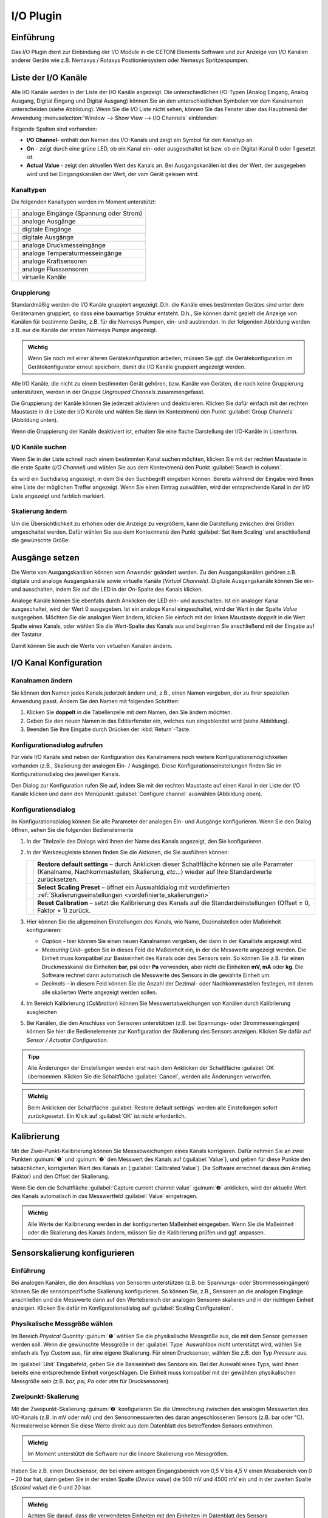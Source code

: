 I/O Plugin
===============

Einführung
----------

Das I/O Plugin dient zur Einbindung der I/O Module in die
CETONI Elements Software und zur Anzeige von I/O Kanälen anderer Geräte wie
z.B. Nemaxys / Rotaxys Positioniersystem oder Nemesys Spritzenpumpen.

.. image:: Pictures/10000201000001F6000001EFFBB551A475EADF72.png
   :alt: Liste der I/O Kanäle

Liste der I/O Kanäle 
---------------------

Alle I/O Kanäle werden in der Liste der I/O Kanäle angezeigt. Die
unterschiedlichen I/O-Typen (Analog Eingang, Analog Ausgang, Digital
Eingang und Digital Ausgang) können Sie an den unterschiedlichen
Symbolen vor dem Kanalnamen unterscheiden (siehe Abbildung). Wenn Sie
die I/O Liste nicht sehen, können Sie das Fenster über das Hauptmenü der
Anwendung :menuselection:`Window --> Show View --> I/O Channels` einblenden:

.. image:: Pictures/100002010000021B000000AB3B30B0CC6EFEE72A.png

Folgende Spalten sind vorhanden:

-  **I/O Channel**- enthält den Namen des I/O-Kanals und zeigt ein Symbol
   für den Kanaltyp an.
-  **On** - zeigt durch eine grüne LED, ob ein Kanal ein- oder
   ausgeschaltet ist bzw. ob ein Digital-Kanal 0 oder 1 gesetzt ist.
-  **Actual Value** - zeigt den aktuellen Wert des Kanals an. Bei
   Ausgangskanälen ist dies der Wert, der ausgegeben wird und bei
   Eingangskanälen der Wert, der vom Gerät gelesen wird.

Kanaltypen 
~~~~~~~~~~~

Die folgenden Kanaltypen werden im Moment unterstützt:

======== ======================================
|image1| analoge Eingänge (Spannung oder Strom)
|image2| analoge Ausgänge
|image3| digitale Eingänge
|image4| digitale Ausgänge
|image5| analoge Druckmesseingänge
|image6| analoge Temperaturmesseingänge
|image7| analoge Kraftsensoren
|image8| analoge Flusssensoren
|image9| virtuelle Kanäle
======== ======================================

Gruppierung
~~~~~~~~~~~

Standardmäßig werden die I/O Kanäle gruppiert angezeigt. D.h. die Kanäle
eines bestimmten Gerätes sind unter dem Gerätenamen gruppiert, so dass
eine baumartige Struktur entsteht. D.h., Sie können damit gezielt die
Anzeige von Kanälen für bestimmte Geräte, z.B. für die Nemesys Pumpen,
ein- und ausblenden. In der folgenden Abbildung werden z.B. nur die
Kanäle der ersten Nemesys Pumpe angezeigt.

.. admonition:: Wichtig
   :class: note

   Wenn Sie noch mit einer älteren            
   Gerätekonfiguration arbeiten, müssen Sie ggf. die       
   Gerätekonfiguration im Gerätekonfigurator erneut        
   speichern, damit die I/O Kanäle gruppiert angezeigt     
   werden. 

.. image:: Pictures/100002010000022A00000129BE2F20D0F3631291.png
   :alt: Gruppierung der I/O Kanäle

Alle I/O Kanäle, die nicht zu
einem bestimmten Gerät gehören, bzw. Kanäle von Geräten, die noch keine
Gruppierung unterstützen, werden in der Gruppe *Ungrouped Channels*
zusammengefasst.

.. image:: Pictures/1000020100000211000000EC8C1F3E3DFF5B05B5.png
   :alt: Ungrouped Channels

Die Gruppierung der Kanäle können Sie
jederzeit aktivieren und deaktivieren. Klicken Sie dafür einfach mit der
rechten Maustaste in die Liste der I/O Kanäle und wählen Sie dann im
Kontextmenü den Punkt :guilabel:`Group Channels` (Abbildung unten).

.. image:: Pictures/10000201000000BA0000009AEFB00DBBC09E8A96.png

Wenn die Gruppierung der Kanäle deaktiviert ist, erhalten Sie
eine flache Darstellung der I/O-Kanäle in Listenform.

.. image:: Pictures/10000201000002410000010956222D3E3459DF4B.png
   :alt: Anzeige der I/O Kanäle ohne Gruppierung

I/O Kanäle suchen
~~~~~~~~~~~~~~~~~~

Wenn Sie in der Liste schnell nach einem bestimmten Kanal suchen
möchten, klicken Sie mit der rechten Maustaste in die erste Spalte (*I/O
Channel*) und wählen Sie aus dem Kontextmenü den Punkt :guilabel:`Search in column`.

.. image:: Pictures/1000000000000164000000B8F8746536D6C09088.png

Es wird ein Suchdialog angezeigt, in dem Sie den Suchbegriff
eingeben können. Bereits während der Eingabe wird Ihnen eine Liste der
möglichen Treffer angezeigt. Wenn Sie einen Eintrag auswählen, wird der
entsprechende Kanal in der I/O Liste angezeigt und farblich markiert.

Skalierung ändern
~~~~~~~~~~~~~~~~~

Um die Übersichtlichkeit zu erhöhen oder die Anzeige zu vergrößern, kann
die Darstellung zwischen drei Größen umgeschaltet werden. Dafür wählen
Sie aus dem Kontextmenü den Punkt :guilabel:`Set Item Scaling` und anschließend
die gewünschte Größe:

.. image:: Pictures/100002010000022B000001231C920F293849CD41.png
   :alt: Skalierung der Darstellung ändern

Ausgänge setzen
---------------

Die Werte von Ausgangskanälen können vom Anwender geändert werden. Zu
den Ausgangskanälen gehören z.B. digitale und analoge Ausgangskanäle
sowie virtuelle Kanäle (*Virtual Channels)*. Digitale Ausgangskanäle
können Sie ein- und ausschalten, indem Sie auf die LED in der *On*-Spalte
des Kanals klicken.

.. image:: Pictures/10000201000001F1000000B04F8C214E5ED6F298.png
   :alt: Digitale Ausgangskanäle ein- und ausschalten

Analoge Kanäle können Sie ebenfalls durch Anklicken der LED ein- und
ausschalten. Ist ein analoger Kanal ausgeschaltet, wird der Wert 0
ausgegeben. Ist ein analoge Kanal eingeschaltet, wird der Wert in der
Spalte *Value* ausgegeben. Möchten Sie die analogen Wert ändern, klicken
Sie einfach mit der linken Maustaste doppelt in die Wert Spalte eines
Kanals, oder wählen Sie die Wert-Spalte des Kanals aus und beginnen Sie
anschließend mit der Eingabe auf der Tastatur.

.. image:: Pictures/10000201000001F1000000B76EDE046BAAE032A0.png
   :alt: Werte von analogen Ausgangskanälen ändern

Damit können Sie auch die Werte von virtuellen Kanälen ändern.

I/O Kanal Konfiguration
-----------------------

Kanalnamen ändern
~~~~~~~~~~~~~~~~~

Sie können den Namen jedes Kanals jederzeit ändern und, z.B., einen
Namen vergeben, der zu Ihrer speziellen Anwendung passt. Ändern Sie den
Namen mit folgenden Schritten:

.. rst-class:: steps

1. Klicken Sie **doppelt** in die Tabellenzelle mit dem Namen, den Sie
   ändern möchten.
2. Geben Sie den neuen Namen in das Editierfenster ein, welches nun
   eingeblendet wird (siehe Abbildung).
3. Beenden Sie Ihre Eingabe durch Drücken der :kbd:`Return`-Taste.

.. image:: Pictures/1000020100000210000000CFEE86A61E8D9261A1.png
   :alt: Kanalnamen ändern

Konfigurationsdialog aufrufen
~~~~~~~~~~~~~~~~~~~~~~~~~~~~~~

Für viele I/O Kanäle sind neben der Konfiguration des Kanalnamens noch
weitere Konfigurationsmöglichkeiten vorhanden (z.B., Skalierung der
analogen Ein- / Ausgänge). Diese Konfigurationseinstellungen finden Sie
im Konfigurationsdialog des jeweiligen Kanals.

.. image:: Pictures/1000020100000210000000E26A44508AB4B23B66.png
   :alt: Kanalkonfiguration aufrufen

Den Dialog zur Konfiguration
rufen Sie auf, indem Sie mit der rechten Maustaste auf einen Kanal in
der Liste der I/O Kanäle klicken und dann den Menüpunkt :guilabel:`Configure channel` 
auswählen (Abbildung oben).

Konfigurationsdialog
~~~~~~~~~~~~~~~~~~~~

Im Konfigurationsdialog können Sie alle Parameter der analogen Ein- und
Ausgänge konfigurieren. Wenn Sie den Dialog öffnen, sehen Sie die
folgenden Bedienelemente

.. image:: Pictures/1000020100000212000001862DB8297006D93319.png
   :alt: I/O Kanal Konfiguration

.. rst-class:: guinums

#. In der Titelzeile des Dialogs wird Ihnen der Name des Kanals
   angezeigt, den Sie konfigurieren.
#. In der Werkzeugleiste können finden Sie die Aktionen, die Sie
   ausführen können:

   +-----------+---------------------------------------------------------------+
   | |image21| | **Restore default settings** – durch Anklicken dieser         |
   |           | Schaltfläche können sie alle Parameter (Kanalname,            |
   |           | Nachkommastellen, Skalierung, *etc*...) wieder auf Ihre       |
   |           | Standardwerte zurücksetzen.                                   |
   +-----------+---------------------------------------------------------------+
   | |image22| | **Select Scaling Preset** – öffnet ein Auswahldialog mit      |
   |           | vordefinierten :ref:`Skalierungseinstellungen                 |
   |           | <vordefinierte_skalierungen>`                                 |
   +-----------+---------------------------------------------------------------+
   | |image23| | **Reset Calibration** – setzt die Kalibrierung des Kanals     |
   |           | auf die Standardeinstellungen (Offset = 0, Faktor = 1)        |
   |           | zurück.                                                       |
   +-----------+---------------------------------------------------------------+

#. Hier können Sie die allgemeinen Einstellungen des Kanals, wie Name,
   Dezimalstellen oder Maßeinheit konfigurieren:

   -  *Caption* - hier können Sie einen neuen Kanalnamen vergeben, der
      dann in der Kanalliste angezeigt wird.
   -  *Measuring Unit*– geben Sie in dieses Feld die Maßeinheit ein, in
      der die Messwerte angezeigt werden. Die Einheit muss kompatibel
      zur Basiseinheit des Kanals oder des Sensors sein. So können Sie
      z.B. für einen Druckmesskanal die Einheiten **bar, psi** oder
      **Pa** verwenden, aber nicht die Einheiten **mV, mA** oder
      **kg**. Die Software rechnet dann automatisch die Messwerte des
      Sensors in die gewählte Einheit um.
   -  *Decimals* – in diesem Feld können Sie die Anzahl der Dezimal-
      oder Nachkommastellen festlegen, mit denen alle skalierten Werte
      angezeigt werden sollen.

#. Im Bereich Kalibrierung (*Calibration*) können Sie
   Messwertabweichungen von Kanälen durch Kalibrierung ausgleichen
#. Bei Kanälen, die den Anschluss von Sensoren unterstützen (z.B. bei
   Spannungs- oder Strommesseingängen) können Sie hier die
   Bedienelemente zur Konfiguration der Skalierung des
   Sensors anzeigen. Klicken Sie dafür auf *Sensor / Actuator
   Configuration.*

.. admonition:: Tipp
   :class: tip

   Alle Änderungen der Einstellungen werden erst 
   nach dem Anklicken der Schaltfläche :guilabel:`OK` übernommen.  
   Klicken Sie die Schaltfläche :guilabel:`Cancel`, werden alle    
   Änderungen verworfen. 

.. admonition:: Wichtig
   :class: note

   Beim Anklicken der Schaltfläche :guilabel:`Restore default settings` 
   werden alle Einstellungen sofort     
   zurückgesetzt. Ein Klick auf :guilabel:`OK` ist nicht           
   erforderlich.  


Kalibrierung
------------

Mit der Zwei-Punkt-Kalibrierung können Sie Messabweichungen eines Kanals
korrigieren. Dafür nehmen Sie an zwei Punkten :guinum:`❶` und :guinum:`❷` den Messwert des
Kanals auf (:guilabel:`Value`), und geben für diese Punkte den tatsächlichen,
korrigierten Wert des Kanals an (:guilabel:`Calibrated Value`). Die Software
errechnet daraus den Anstieg (Faktor) und den Offset der Skalierung.

Wenn Sie den die Schaltfläche :guilabel:`Capture current channel value` :guinum:`❸`
anklicken, wird der aktuelle Wert des Kanals automatisch in das
Messwertfeld :guilabel:`Value` eingetragen.

.. image:: Pictures/100002010000024C000000FE0348D163BBF02B8A.png
   :alt: Kalibrierung I/O Kanal

.. admonition:: Wichtig
   :class: note

   Alle Werte der Kalibrierung werden in der  
   konfigurierten Maßeinheit eingegeben. Wenn Sie die      
   Maßeinheit oder die Skalierung des Kanals ändern,       
   müssen Sie die Kalibrierung prüfen und ggf. anpassen.   


Sensorskalierung konfigurieren
------------------------------

Einführung
~~~~~~~~~~

Bei analogen Kanälen, die den Anschluss von Sensoren unterstützen (z.B.
bei Spannungs- oder Strommesseingängen) können Sie die sensorspezifische
Skalierung konfigurieren. So können Sie, z.B., Sensoren an die analogen
Eingänge anschließen und die Messwerte dann auf den Wertebereich der
analogen Sensoren skalieren und in der richtigen Einheit anzeigen.
Klicken Sie dafür im Konfigurationsdialog auf :guilabel:`Scaling Configuration`.

.. image:: Pictures/10000201000002B700000137795168A3F5C0861B.png
   :alt: Konfiguration der Skalierungsparameter

Physikalische Messgröße wählen
~~~~~~~~~~~~~~~~~~~~~~~~~~~~~~~

Im Bereich *Physical Quantity* :guinum:`❶` wählen Sie die physikalische Messgröße
aus, die mit dem Sensor gemessen werden soll. Wenn die gewünschte
Messgröße in der :guilabel:`Type` Auswahlbox nicht unterstützt wird, wählen Sie
einfach als Typ *Custom* aus, für eine eigene Skalierung. Für einen
Drucksensor, wählen Sie z.B. den Typ *Pressure* aus.

Im :guilabel:`Unit` Eingabefeld, geben Sie die Basiseinheit des Sensors ein. Bei
der Auswahl eines Typs, wird Ihnen bereits eine entsprechende Einheit
vorgeschlagen. Die Einheit muss kompatibel mit der gewählten
physikalischen Messgröße sein (z.B. *bar, psi, Pa* oder *atm* für
Drucksensoren).

Zweipunkt-Skalierung
~~~~~~~~~~~~~~~~~~~~

Mit der Zweipunkt-Skalierung :guinum:`❷` konfigurieren Sie die Umrechnung zwischen
den analogen Messwerten des I/O-Kanals (z.B. in mV oder mA) und den
Sensormesswerten des daran angeschlossenen Sensors (z.B. bar oder °C).
Normalerweise können Sie diese Werte direkt aus dem Datenblatt des
betreffenden Sensors entnehmen.

.. admonition:: Wichtig
   :class: note

   Im Moment unterstützt die Software nur die  lineare Skalierung von Messgrößen.

Haben Sie z.B. einen Drucksensor, der bei einem anlogen Eingangsbereich
von 0,5 V bis 4,5 V einen Messbereich von 0 – 20 bar hat, dann geben Sie
in der ersten Spalte (*Device value*) die 500 mV und 4500 mV ein und in
der zweiten Spalte (*Scaled value*) die 0 und 20 bar.

.. admonition:: Wichtig
   :class: note

   Achten Sie darauf, dass die verwendeten    
   Einheiten mit den Einheiten im Datenblatt des Sensors   
   übereinstimmen. 


Limits
~~~~~~

Im Bereich *Limits* :guinum:`❸` legen Sie den Messbereich des Sensors fest. In
vielen Fällen stimmt dieser Bereich mit dem Bereich überein, den Sie in
der Zweipunkt-Skalierung verwenden. Deshalb werden die Werte bei der
Änderung der Zweipunktskalierung automatisch in den Bereich Limits
übernommen. Hier können Sie den Wertebereich nachträglich noch weiter
einschränken oder ändern.

.. admonition:: Wichtig
   :class: note

   Durch Klicken auf :guilabel:`estore default settings` werden alle Parameter 
   sofort auf ihre ursprüngliche Einstellung zurückgesetzt. Das Klicken auf 
   :guilabel:`OK` ist nicht erforderlich.  


Anwenderspezifische Skalierungen
~~~~~~~~~~~~~~~~~~~~~~~~~~~~~~~~

Wenn Sie einen Sensor verwenden, der in der :guilabel:`Type` Auswahlbox noch nicht
unterstützt wird, dann wählen Sie einfach den Sensortyp :guilabel:`Custom` :guinum:`❶` aus.
In diesem Fall wird das Eingabefeld *Measuring unit* :guinum:`❷` ausgegraut, da
keine automatische Einheitenumrechnung mehr möglich ist.

.. image:: Pictures/1000020100000293000001A7CF54CF7D61FB34F6.png
   :alt: Anwenderspezifische Skalierung

.. _vordefinierte_skalierungen:

Vordefinierte Skalierungen - Scaling Presets
---------------------------------------------

Einige analoge Ein- und Ausgangskanäle bieten die Wahl vordefinierter
Skalierungseinstellungen. Diese beinhalten Drucksensor-Konfigurationen für die 
Analogeingänge der Nemesys Spritzenpumpengeräte.

.. admonition:: Wichtig
   :class: note

   Nicht alle Kanäle verfügen über            
   vordefinierte Skalierungseinstellungen, so dass der     
   Menüpunkt :guilabel:`Select scaling preset` nur bei einigen       
   Kanälen vorhanden ist.

.. image:: Pictures/10000201000002010000010D504DB5DF96F402B1.png
   :alt: Auswahl vordefinierter Konfigurationen


Um eine vordefinierte Konfiguration zu übernehmen, klicken Sie mit der rechten 
Maustaste auf den entsprechenden Analogkanal, um das Kontextmenü anzuzeigen 
(siehe Abbildung unten). Wählen Sie :guilabel:`Select scaling preset`.
s erscheint ein Dialog mit einer Auswahl von Skalierungsvoreinstellungen (siehe Abbildung unten).
Wählen Sie die gewünschte Voreinstellung und bestätigen Sie Ihre Wahl mit einem 
Linksklick auf :guilabel:`OK`.

.. image:: Pictures/100000000000022D0000015CEA4C9E2A9528BEA1.png
   :alt: Zurücksetzen auf Standardskalierung

Um die Standardeinstellungen wiederherzustellen Kanaleinstellungen wiederherzustellen, 
klicken Sie einfach auf den Menüpunkt :guilabel:`Restore default settings` im 
Kontextmenü des Kanals (siehe Abbildung unten).   

.. image:: Pictures/1000020100000210000000E26F7EC82ABD40B5A3.png


Virtuelle Kanäle (Virtual Channels)
-----------------------------------

Virtuellen Kanal anlegen
~~~~~~~~~~~~~~~~~~~~~~~~

Die Software ermöglicht das Anlegen von virtuellen I/O Kanälen. Diese
Kanäle sind keinem physischen I/O-Gerät zugeordnet, sondern eine Art
Wertespeicher. Sie können die virtuellen Kanäle mit Werten beschreiben
und diese Auslesen – genau wie bei einem Speicher. Mit Hilfe dieser
Kanäle, können Sie z.B. berechnete Werte aus einem CETONI Elements Script
im grafischen Logger anzeigen. Sie müssen nur den Kanal anlegen, im
Logger den Kanal hinzufügen, und können dann Werte aus dem Script in den
Kanal schreiben.

Um einen virtuellen Kanal anzulegen, klicken Sie mit der rechten
Maustaste in die I/O Kanalliste und wählen den Punkt :guilabel:`Create virtual channel`.

.. image:: Pictures/100002010000023A00000102ED9CC097AC4CA17D.png
   :alt: Virtuelle Kanäle anlegen

Es wird dann ein virtueller
Kanal hinzugefügt und Sie können den Kanal nun weiter konfigurieren –
z.B. den Kanalnamen ändern. Wenn die Gruppierung von Kanälen aktiv ist,
werden alle virtuellen Kanäle in der Gruppe *Virtual Channels*
zusammengefasst und beim Anlegen dort eingefügt.

.. image:: Pictures/10000201000001EB000000BFAE47483A07671078.png
   :alt: Gruppe mit virtuellen Kanälen

Wenn die Gruppierung von
Kanälen deaktiviert ist, wird der neu erstellte virtuelle Kanal am Ender
der Liste eingefügt.

Zugriff auf virtuelle Kanäle aus Scriptprogrammen
~~~~~~~~~~~~~~~~~~~~~~~~~~~~~~~~~~~~~~~~~~~~~~~~~

Um auf die virtuellen Kanäle aus Scriptprogrammen heraus zuzugreifen
(Werte zu lesen und zu schreiben), können Sie die Funktionen aus der
Kategorie :ref:`Gerätefunktionen<gerätefunktionen>` verwenden.

.. image:: Pictures/100002010000010B000000720E021D287C297538.png
   :alt: Virtuelle Kanäle schreiben und lesen

Virtuelle Kanäle löschen
~~~~~~~~~~~~~~~~~~~~~~~~~~

Zum Löschen eines virtuellen Kanals, klicken Sie mit der rechten
Maustaste auf den Kanal, und wählen dann aus dem Kontextmenü den
Menüpunkt :guilabel:`Delete virtual channel` (Abbildung unten).

.. image:: Pictures/10000000000001E8000000D1A8C8F0B61AD24CD2.png
   :alt: Virtuelle Kanäle löschen


I/O Script-Funktionen 
-----------------------

Einführung
~~~~~~~~~~

Das I/O Plugin enthält Script-Funktionen zum Schalten der digitalen
Ausgänge und zum Setzten von Ausgangswerten der analogen Ausgänge.

.. image:: Pictures/1000020100000123000000778D7426E56265EAC3.png
   :alt: I/O Script-Funktionen

Funktion Digitalausgang setzen - *Set Digital Out* 
~~~~~~~~~~~~~~~~~~~~~~~~~~~~~~~~~~~~~~~~~~~~~~~~~~~

.. image:: Pictures/1000064300003505000035054FDB6D797453998C.svg
   :width: 60
   :align: left

Verwenden Sie diese Funktion zum Setzen bzw. Löschen eines
Digitalausgangs aus einem Script heraus. Wählen Sie im
Konfigurationsbereich der Funktion den digitalen Kanal aus und stellen
Sie dann den gewünschten Ausgangswert ein.

|

Funktion Analogausgang setzen - *Set Analog Out* 
~~~~~~~~~~~~~~~~~~~~~~~~~~~~~~~~~~~~~~~~~~~~~~~~~

.. image:: Pictures/10000F0E00003505000035054CE4E2663723FE52.svg
   :width: 60
   :align: left

Mit dieser Funktion können Sie aus einem Script heraus einen
Wert auf einen analogen Ausgangskanal schreiben. Wählen Sie dafür im
Konfigurationsbereich den analogen Kanal aus und konfigurieren Sie dann
den analogen Ausgangswert, der später beim Ausführen der Funktion
gesetzt werden soll.

Diese Funktion unterstützt die Verwendung von Variablen. D.h., im Feld
:guilabel:`Value` können Sie, statt eines Wertes, den Namen einer Variablen
eintragen, die den analogen Ausgangswert zur Laufzeit des Scripts
enthält (siehe Abbildung unten). Diese Variable kann dann anschließend für 
Berechnungen oder zur Ausführung von wertbezogenen Funktionen verwendet werden.

.. image:: Pictures/1000020100000218000000BA59FD4FDF9E3D6F7B.png
   :alt: Set Analog Out Scriptkonfiguration


Unterstützte Beckhoff I/O-Module
---------------------------------

Das I/O-Plugin unterstützt das modulare CETONI QmixIO-B-Modul.

.. image:: Pictures/QmixIO-B_IO-Module.jpg

Die folgende Liste zeigt alle Beckhoff Bussysteme, die von der Software 
unterstützt werden:

Digitale Eingangsterminals
~~~~~~~~~~~~~~~~~~~~~~~~~~~~~~~~

.. image:: Pictures/dig_in.svg
   :width: 60
   :align: left

Die Software sollte mit allen 
`KL1xxx <https://www.beckhoff.com/en-en/products/i-o/bus-terminals/kl1xxx-digital-input/>`_ 
digitalen Eingangsklemmen funktionieren. Die folgenden Klemmen wurden bereits mit dem 
dem I/O-Plugin getestet.   

|

.. list-table::
   :widths: 25 75
   :header-rows: 1

   * - Terminal ID
     - Beschreibung
   * - `KL1104 <https://www.beckhoff.com/en-en/products/i-o/bus-terminals/kl1xxx-digital-input/kl1104.html>`_
     - 4-Kanal-Digitaleingang 24 V DC, 3 ms, 2-/3-Leiteranschluss
   * - `KL1124 <https://www.beckhoff.com/en-en/products/i-o/bus-terminals/kl1xxx-digital-input/kl1124.html>`_
     - 4-Kanal-Digitaleingang 5 V DC
   * - `KL1404 <https://www.beckhoff.com/en-en/products/i-o/bus-terminals/kl1xxx-digital-input/kl1404.html>`_
     - 4-Kanal-Digitaleingang 24 V DC
   * - `KL1408 <https://www.beckhoff.com/en-en/products/i-o/bus-terminals/kl1xxx-digital-input/kl1408.html>`_
     - 8-Kanal-Digitaleingang 24 V DC
   * - `KL1862 <https://www.beckhoff.com/en-en/products/i-o/bus-terminals/kl1xxx-digital-input/kl1862.html>`_
     - 16-Kanal-Digitaleingang 24 V DC, 3 ms, Flachbandkabelanschluss


Digitale Ausgangsterminals
~~~~~~~~~~~~~~~~~~~~~~~~~~~~~~~~

.. image:: Pictures/dig_out.svg
   :width: 60
   :align: left

Die Software sollte mit allen 
`KL2xxx <https://www.beckhoff.com/en-en/products/i-o/bus-terminals/kl2xxx-digital-output/>`_ 
digitalen Ausgangsklemmen funktionieren. Die folgenden Klemmen wurden bereits 
mit dem dem I/O-Plugin getestet.  

|

.. list-table::
   :widths: 25 75
   :header-rows: 1

   * - Terminal ID
     - Beschreibung
   * - `KL2012 <https://www.beckhoff.com/en-en/products/i-o/bus-terminals/kl2xxx-digital-output/kl2012.html>`_
     - 2-Kanal-Digitalausgang, 24 V DC, 0,5 A
   * - `KL2022 <https://www.beckhoff.com/en-en/products/i-o/bus-terminals/kl2xxx-digital-output/kl2022.html>`_
     - 2-Kanal-Digitalausgang, 24 V DC, 2 A
   * - `KL2114 <https://www.beckhoff.com/en-en/products/i-o/bus-terminals/kl2xxx-digital-output/kl2114.html>`_
     - 4-Kanal-Digitalausgang, 24 VDC
   * - `KL2124 <https://www.beckhoff.com/en-en/products/i-o/bus-terminals/kl2xxx-digital-output/kl2124.html>`_
     - 4-Kanal-Digitalausgang, 5 V DC
   * - `KL2404 <https://www.beckhoff.com/en-en/products/i-o/bus-terminals/kl2xxx-digital-output/kl2404.html>`_
     - 4-Kanal-Digitalausgang, 24 V DC, 0,5 A, 2-Leiter-Anschluss
   * - `KL2408 <https://www.beckhoff.com/en-en/products/i-o/bus-terminals/kl2xxx-digital-output/kl2408.html>`_
     - 8-Kanal-Digitalausgang, 24 V DC, 0,5 A, 2-Leiter-Anschluss
   * - `KL2442 <https://www.beckhoff.com/en-en/products/i-o/bus-terminals/kl2xxx-digital-output/kl2442.html>`_
     - 2 Kanal Digitalausgang, 24 V DC, 2 x 4 A/1 x 8 A
   * - `KL2612 <https://www.beckhoff.com/en-en/products/i-o/bus-terminals/kl2xxx-digital-output/kl2612.html>`_
     - 2-Kanal-Relaisausgang, 125 V AC/30 V DC
   * - `KL2634 <https://www.beckhoff.com/en-en/products/i-o/bus-terminals/kl2xxx-digital-output/kl2634.html>`_
     - 4-Kanal-Relaisausgang, 250 V AC/30 V DC
   * - `KL2808 <https://www.beckhoff.com/en-en/products/i-o/bus-terminals/kl2xxx-digital-output/kl2808.html>`_
     - 8-Kanal-Digitalausgang, 24V, 0,5 A
   * - `KL2872 <https://www.beckhoff.com/en-en/products/i-o/bus-terminals/kl2xxx-digital-output/kl2872.html>`_
     - 16-Kanal-Digitalausgang, 24V, 0,5 A, Flachbandkabel


Analoge Eingangsterminals
~~~~~~~~~~~~~~~~~~~~~~~~~~~

.. image:: Pictures/analog_in.svg
   :width: 60
   :align: left

Die folgenden analogen Eingangsterminals werden vom E/A-Plugin unterstützt:

|
|

.. list-table::
   :widths: 25 75
   :header-rows: 1

   * - Terminal ID
     - Beschreibung
   * - `KL3021 <https://www.beckhoff.com/en-en/products/i-o/bus-terminals/kl3xxx-analog-input/kl3021.html>`_
     - 1-Kanal-Analogeingang 4..20mA - 0,3% 12Bit
   * - `KL3022 <https://www.beckhoff.com/en-en/products/i-o/bus-terminals/kl3xxx-analog-input/kl3022.html>`_
     - 2-Kanal-Analogeingang 4...20 mA, 12 Bit, differenziell
   * - `KL3054 <https://www.beckhoff.com/en-en/products/i-o/bus-terminals/kl3xxx-analog-input/kl3054.html>`_
     - 4-Kanal-Analogeingang 4..20mA - 12 Bit, single-ended
   * - `KL3102 <https://www.beckhoff.com/en-en/products/i-o/bus-terminals/kl3xxx-analog-input/kl3102.html>`_
     - 2-Kanal-Analogeingang -10V..+10V
   * - `KL3152 <https://www.beckhoff.com/en-en/products/i-o/bus-terminals/kl3xxx-analog-input/kl3152.html>`_
     - 2-Kanal-Analogeingang 4..20mA - 0.05% 16 Bit
   * - `KL3162 <https://www.beckhoff.com/en-en/products/i-o/bus-terminals/kl3xxx-analog-input/kl3162.html>`_
     - 2-Kanal-Analogeingang 0..10V - 0.05% 16 Bit
   * - `KL3201 <https://www.beckhoff.com/en-en/products/i-o/bus-terminals/kl3xxx-analog-input/kl3201.html>`_
     - 1-Kanal PT100 RTD
   * - `KL3202 <https://www.beckhoff.com/en-en/products/i-o/bus-terminals/kl3xxx-analog-input/kl3202.html>`_
     - 2-Kanal PT100 RTD
   * - `KL3204 <https://www.beckhoff.com/en-en/products/i-o/bus-terminals/kl3xxx-analog-input/kl3204.html>`_
     - 4-Kanal PT100 RTD
   * - `KL3214 <https://www.beckhoff.com/en-en/products/i-o/bus-terminals/kl3xxx-analog-input/kl3214.html>`_
     - 4-Kanal PT100 RTD 3-Draht-Verbindung
   * - `KL3222 <https://www.beckhoff.com/en-en/products/i-o/bus-terminals/kl3xxx-analog-input/kl3222.html>`_
     - 2-Kanal PT100 RTD, hochpräzise
   * - `KL3312 <https://www.beckhoff.com/en-en/products/i-o/bus-terminals/kl3xxx-analog-input/kl3312.html>`_
     - 2-Kanal-Thermoelement-Eingang
   * - `KL3314 <https://www.beckhoff.com/en-en/products/i-o/bus-terminals/kl3xxx-analog-input/kl3314.html>`_
     - 4-Kanal-Thermoelement-Eingang
   * - `KL3404 <https://www.beckhoff.com/en-en/products/i-o/bus-terminals/kl3xxx-analog-input/kl3404.html>`_
     - 4-Kanal-Analogeingang -10V..+10V, 12 Bit, single-ended
   * - `KL3408 <https://www.beckhoff.com/en-en/products/i-o/bus-terminals/kl3xxx-analog-input/kl3408.html>`_
     - 8-Kanal-Analogeingang -10V..+10V, 12 Bit, single-ended
   * - `KL3444 <https://www.beckhoff.com/en-en/products/i-o/bus-terminals/kl3xxx-analog-input/kl3444.html>`_
     - 4-Kanal-Analogeingang 0..20mA, 12 bit, single-ended
   * - `KL3454 <https://www.beckhoff.com/en-en/products/i-o/bus-terminals/kl3xxx-analog-input/kl3454.html>`_
     - 4-Kanal-Analogeingang 4..20mA, 12 bit, single-ended
   * - `KL3464 <https://www.beckhoff.com/en-en/products/i-o/bus-terminals/kl3xxx-analog-input/kl3464.html>`_
     - 4-Kanal-Analogeingang 0..10V, 12 bit, single-ended
   * - `KL3468 <https://www.beckhoff.com/en-en/products/i-o/bus-terminals/kl3xxx-analog-input/kl3468.html>`_
     - 8-Kanal-Analogeingang 0..10V, 12 bit, single-ended


Analoge Ausgangsterminals
~~~~~~~~~~~~~~~~~~~~~~~~~

.. image:: Pictures/analog_out.svg
   :width: 60
   :align: left

Die folgenden analogen Ausgangsterminals werden vom I/O-Plugin unterstützt:

|
|

.. list-table::
   :widths: 25 75
   :header-rows: 1

   * - Terminal ID
     - Beschreibung
   * - `KL4002 <https://www.beckhoff.com/en-en/products/i-o/bus-terminals/kl4xxx-analog-output/kl4002.html>`_
     - 2-Kanal-Analogausgang 0..10, 12 Bit, differenziell
   * - `KL4004 <https://www.beckhoff.com/en-en/products/i-o/bus-terminals/kl4xxx-analog-output/kl4004.html>`_
     - 4-Kanal-Analogausgang 0..10, 12 Bit, differenziell
   * - `KL4022 <https://www.beckhoff.com/en-en/products/i-o/bus-terminals/kl4xxx-analog-output/kl4022.html>`_
     - 2-Kanal-Analogausgang 4..20mA, 12 Bit, single-ended
   * - `KL4112 <https://www.beckhoff.com/en-en/products/i-o/bus-terminals/kl4xxx-analog-output/kl4112.html>`_
     - 2-Kanal-Analogausgang 0..20mA, 16 bit, single-ended
   * - `KL4132 <https://www.beckhoff.com/en-en/products/i-o/bus-terminals/kl4xxx-analog-output/kl4132.html>`_
     - 2-Kanal-Analogausgang -10..10V, 16 bit, differenziell
   * - `KL4404 <https://www.beckhoff.com/en-en/products/i-o/bus-terminals/kl4xxx-analog-output/kl4404.html>`_
     - 4-Kanal-Analogausgang 0..10V, 12 Bit, single-ended
   * - `KL4408 <https://www.beckhoff.com/en-en/products/i-o/bus-terminals/kl4xxx-analog-output/kl4408.html>`_
     - 8-Kanal-Analogausgang 0..10V, 12 bit, single-ended
   * - `KL4414 <https://www.beckhoff.com/en-en/products/i-o/bus-terminals/kl4xxx-analog-output/kl4414.html>`_
     - 4-Kanal-Analogausgang 0..20mA, 12 bit, single-ended
   * - `KL4424 <https://www.beckhoff.com/en-en/products/i-o/bus-terminals/kl4xxx-analog-output/kl4424.html>`_
     - 4-Kanal-Analogausgang 4..20mA, 12 bit, single-ended
   * - `KL4434 <https://www.beckhoff.com/en-en/products/i-o/bus-terminals/kl4xxx-analog-output/kl4434.html>`_
     - 4-Kanal-Analogausgang -10V..+10V, 12 bit, single-ended

Spezielle Terminals
~~~~~~~~~~~~~~~~~~~~

.. image:: Pictures/special_terminals.svg
   :width: 60
   :align: left

Die folgenden speziellen Terminals werden vom I/O-Plugin unterstützt:

|
|

.. list-table::
   :widths: 25 75
   :header-rows: 1

   * - Terminal ID
     - Beschreibung
   * - `KL1501 <https://www.beckhoff.com/en-gb/products/i-o/bus-terminals/kl1xxx-digital-input/kl1501.html>`_
     - 1-Kanal-Digitaleingang, Zähler, 24 V DC, 100 kHz
   * - `KL3356 <https://www.beckhoff.com/de-de/produkte/i-o/busklemmen/kl3xxx-analog-eingang/kl3356.html>`_
     - 1-Kanal-Analog-Eingang, Messbrücke, Vollbrücke, 16 Bit


.. |image1| image:: Pictures/analog_in.svg
   :width: 40
.. |image2| image:: Pictures/analog_out.svg
   :width: 40
.. |image3| image:: Pictures/dig_in.svg
   :width: 40
.. |image4| image:: Pictures/dig_out.svg
   :width: 40
.. |image5| image:: ./Pictures/10004C06000034EB000034EB3B64F50CF73C7319.svg
   :width: 40
.. |image6| image:: ./Pictures/100051AD000034EB000034EB615CA53F231E2071.svg
   :width: 40
.. |image7| image:: ./Pictures/10004C5E000034EB000034EB7FFDB68DD93E5C3E.svg
   :width: 40
.. |image8| image:: ./Pictures/100047B2000034EB000034EB7BBD43FF0627D5D3.svg
   :width: 40
.. |image9| image:: ./Pictures/1000000000000030000000305963F73F938F8699.png
   :width: 40


.. |image21| image:: ./Pictures/1000046A00003505000035052554114A973E3AD6.svg
   :width: 40
.. |image22| image:: ./Pictures/10001183000034EB000034EBDFA4938505ACE302.svg
   :width: 40
.. |image23| image:: ./Pictures/100002C1000035050000350588E8C4C80407FC4C.svg
   :width: 40